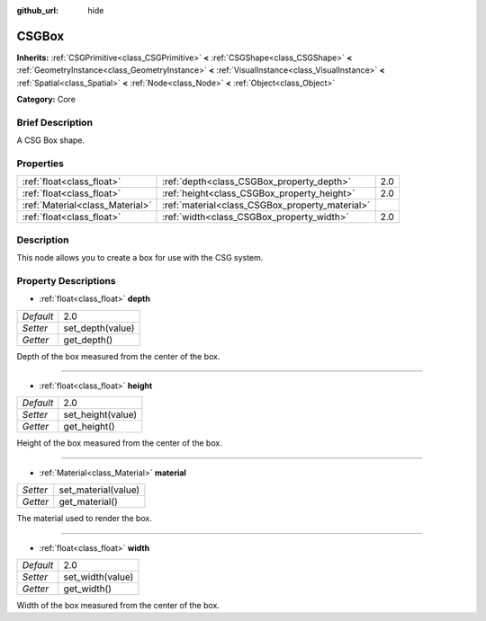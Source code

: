 :github_url: hide

.. Generated automatically by doc/tools/makerst.py in Godot's source tree.
.. DO NOT EDIT THIS FILE, but the CSGBox.xml source instead.
.. The source is found in doc/classes or modules/<name>/doc_classes.

.. _class_CSGBox:

CSGBox
======

**Inherits:** :ref:`CSGPrimitive<class_CSGPrimitive>` **<** :ref:`CSGShape<class_CSGShape>` **<** :ref:`GeometryInstance<class_GeometryInstance>` **<** :ref:`VisualInstance<class_VisualInstance>` **<** :ref:`Spatial<class_Spatial>` **<** :ref:`Node<class_Node>` **<** :ref:`Object<class_Object>`

**Category:** Core

Brief Description
-----------------

A CSG Box shape.

Properties
----------

+---------------------------------+-------------------------------------------------+-----+
| :ref:`float<class_float>`       | :ref:`depth<class_CSGBox_property_depth>`       | 2.0 |
+---------------------------------+-------------------------------------------------+-----+
| :ref:`float<class_float>`       | :ref:`height<class_CSGBox_property_height>`     | 2.0 |
+---------------------------------+-------------------------------------------------+-----+
| :ref:`Material<class_Material>` | :ref:`material<class_CSGBox_property_material>` |     |
+---------------------------------+-------------------------------------------------+-----+
| :ref:`float<class_float>`       | :ref:`width<class_CSGBox_property_width>`       | 2.0 |
+---------------------------------+-------------------------------------------------+-----+

Description
-----------

This node allows you to create a box for use with the CSG system.

Property Descriptions
---------------------

.. _class_CSGBox_property_depth:

- :ref:`float<class_float>` **depth**

+-----------+------------------+
| *Default* | 2.0              |
+-----------+------------------+
| *Setter*  | set_depth(value) |
+-----------+------------------+
| *Getter*  | get_depth()      |
+-----------+------------------+

Depth of the box measured from the center of the box.

----

.. _class_CSGBox_property_height:

- :ref:`float<class_float>` **height**

+-----------+-------------------+
| *Default* | 2.0               |
+-----------+-------------------+
| *Setter*  | set_height(value) |
+-----------+-------------------+
| *Getter*  | get_height()      |
+-----------+-------------------+

Height of the box measured from the center of the box.

----

.. _class_CSGBox_property_material:

- :ref:`Material<class_Material>` **material**

+----------+---------------------+
| *Setter* | set_material(value) |
+----------+---------------------+
| *Getter* | get_material()      |
+----------+---------------------+

The material used to render the box.

----

.. _class_CSGBox_property_width:

- :ref:`float<class_float>` **width**

+-----------+------------------+
| *Default* | 2.0              |
+-----------+------------------+
| *Setter*  | set_width(value) |
+-----------+------------------+
| *Getter*  | get_width()      |
+-----------+------------------+

Width of the box measured from the center of the box.

